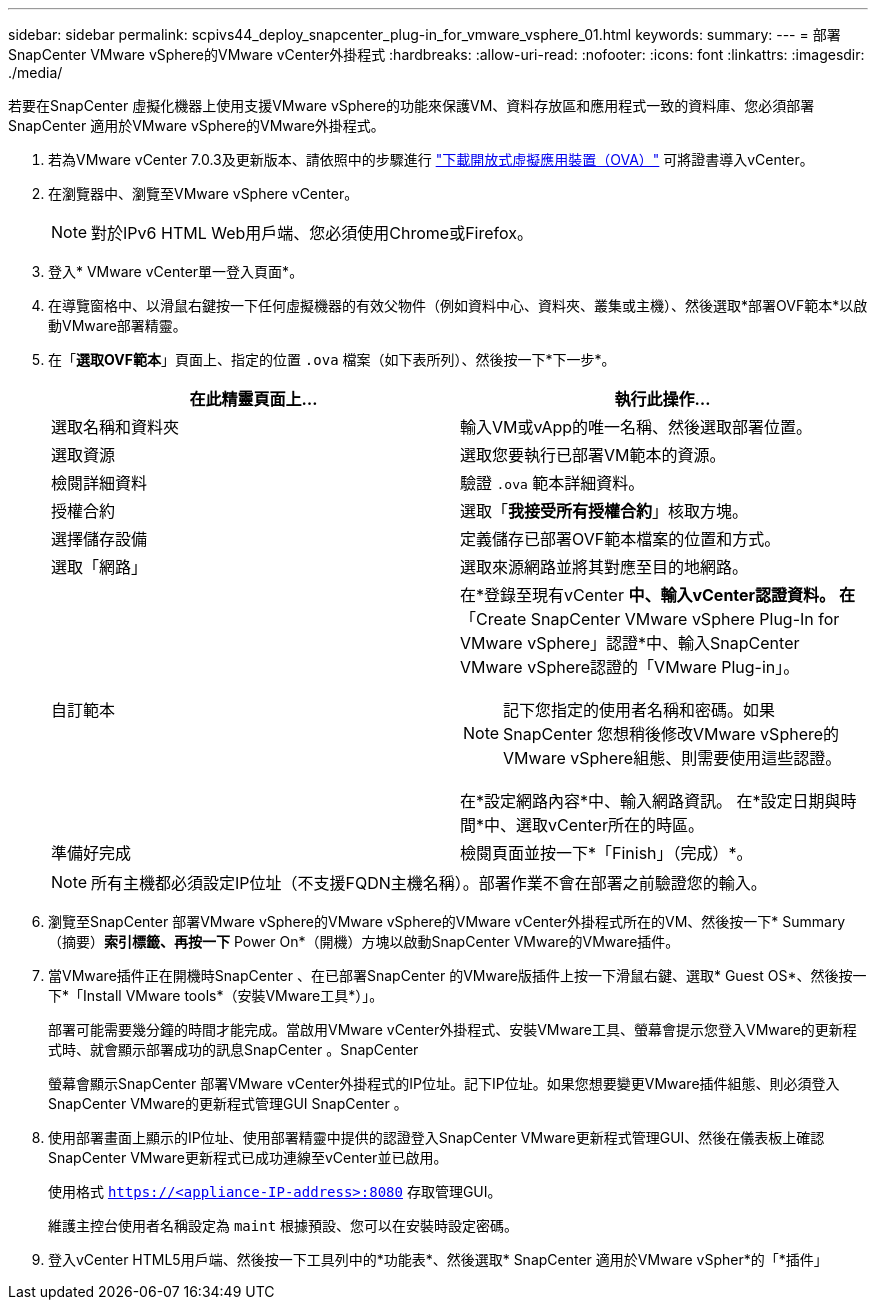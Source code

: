 ---
sidebar: sidebar 
permalink: scpivs44_deploy_snapcenter_plug-in_for_vmware_vsphere_01.html 
keywords:  
summary:  
---
= 部署SnapCenter VMware vSphere的VMware vCenter外掛程式
:hardbreaks:
:allow-uri-read: 
:nofooter: 
:icons: font
:linkattrs: 
:imagesdir: ./media/


[role="lead"]
若要在SnapCenter 虛擬化機器上使用支援VMware vSphere的功能來保護VM、資料存放區和應用程式一致的資料庫、您必須部署SnapCenter 適用於VMware vSphere的VMware外掛程式。

. 若為VMware vCenter 7.0.3及更新版本、請依照中的步驟進行 link:scpivs44_download_the_ova_open_virtual_appliance.html["下載開放式虛擬應用裝置（OVA）"^] 可將證書導入vCenter。
. 在瀏覽器中、瀏覽至VMware vSphere vCenter。
+

NOTE: 對於IPv6 HTML Web用戶端、您必須使用Chrome或Firefox。

. 登入* VMware vCenter單一登入頁面*。
. 在導覽窗格中、以滑鼠右鍵按一下任何虛擬機器的有效父物件（例如資料中心、資料夾、叢集或主機）、然後選取*部署OVF範本*以啟動VMware部署精靈。
. 在「*選取OVF範本*」頁面上、指定的位置 `.ova` 檔案（如下表所列）、然後按一下*下一步*。
+
|===
| 在此精靈頁面上… | 執行此操作… 


| 選取名稱和資料夾 | 輸入VM或vApp的唯一名稱、然後選取部署位置。 


| 選取資源 | 選取您要執行已部署VM範本的資源。 


| 檢閱詳細資料 | 驗證 `.ova` 範本詳細資料。 


| 授權合約 | 選取「*我接受所有授權合約*」核取方塊。 


| 選擇儲存設備 | 定義儲存已部署OVF範本檔案的位置和方式。 


| 選取「網路」 | 選取來源網路並將其對應至目的地網路。 


| 自訂範本  a| 
在*登錄至現有vCenter *中、輸入vCenter認證資料。
在*「Create SnapCenter VMware vSphere Plug-In for VMware vSphere」認證*中、輸入SnapCenter VMware vSphere認證的「VMware Plug-in」。


NOTE: 記下您指定的使用者名稱和密碼。如果SnapCenter 您想稍後修改VMware vSphere的VMware vSphere組態、則需要使用這些認證。

在*設定網路內容*中、輸入網路資訊。
在*設定日期與時間*中、選取vCenter所在的時區。



| 準備好完成 | 檢閱頁面並按一下*「Finish」（完成）*。 
|===
+

NOTE: 所有主機都必須設定IP位址（不支援FQDN主機名稱）。部署作業不會在部署之前驗證您的輸入。

. 瀏覽至SnapCenter 部署VMware vSphere的VMware vSphere的VMware vCenter外掛程式所在的VM、然後按一下* Summary（摘要）*索引標籤、再按一下* Power On*（開機）方塊以啟動SnapCenter VMware的VMware插件。
. 當VMware插件正在開機時SnapCenter 、在已部署SnapCenter 的VMware版插件上按一下滑鼠右鍵、選取* Guest OS*、然後按一下*「Install VMware tools*（安裝VMware工具*）」。
+
部署可能需要幾分鐘的時間才能完成。當啟用VMware vCenter外掛程式、安裝VMware工具、螢幕會提示您登入VMware的更新程式時、就會顯示部署成功的訊息SnapCenter 。SnapCenter

+
螢幕會顯示SnapCenter 部署VMware vCenter外掛程式的IP位址。記下IP位址。如果您想要變更VMware插件組態、則必須登入SnapCenter VMware的更新程式管理GUI SnapCenter 。

. 使用部署畫面上顯示的IP位址、使用部署精靈中提供的認證登入SnapCenter VMware更新程式管理GUI、然後在儀表板上確認SnapCenter VMware更新程式已成功連線至vCenter並已啟用。
+
使用格式 `https://<appliance-IP-address>:8080` 存取管理GUI。

+
維護主控台使用者名稱設定為 `maint` 根據預設、您可以在安裝時設定密碼。

. 登入vCenter HTML5用戶端、然後按一下工具列中的*功能表*、然後選取* SnapCenter 適用於VMware vSpher*的「*插件」

